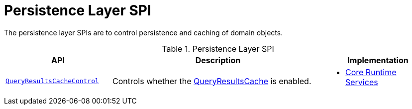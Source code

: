 = Persistence Layer SPI
:Notice: Licensed to the Apache Software Foundation (ASF) under one or more contributor license agreements. See the NOTICE file distributed with this work for additional information regarding copyright ownership. The ASF licenses this file to you under the Apache License, Version 2.0 (the "License"); you may not use this file except in compliance with the License. You may obtain a copy of the License at. http://www.apache.org/licenses/LICENSE-2.0 . Unless required by applicable law or agreed to in writing, software distributed under the License is distributed on an "AS IS" BASIS, WITHOUT WARRANTIES OR  CONDITIONS OF ANY KIND, either express or implied. See the License for the specific language governing permissions and limitations under the License.
:page-partial:


The persistence layer SPIs are to control persistence and caching of domain objects.


.Persistence Layer SPI
[cols="2m,4a,2a",options="header"]
|===

|API
|Description
|Implementation


|xref:refguide:applib-svc:QueryResultsCacheControl.adoc[QueryResultsCacheControl]
|Controls whether the xref:refguide:applib-svc:QueryResultsCache.adoc[QueryResultsCache] is enabled.
|
* xref:core:runtime-services:about.adoc[Core Runtime Services]



|===



